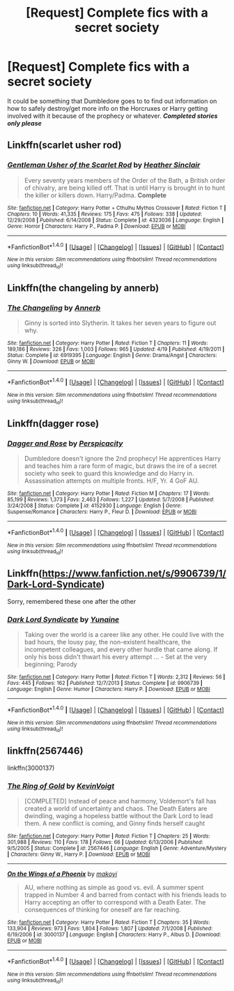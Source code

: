 #+TITLE: [Request] Complete fics with a secret society

* [Request] Complete fics with a secret society
:PROPERTIES:
:Author: Freshenstein
:Score: 7
:DateUnix: 1497597345.0
:DateShort: 2017-Jun-16
:FlairText: Request
:END:
It could be something that Dumbledore goes to to find out information on how to safely destroy/get more info on the Horcruxes or Harry getting involved with it because of the prophecy or whatever. */Completed stories only please/*


** Linkffn(scarlet usher rod)
:PROPERTIES:
:Author: viol8er
:Score: 6
:DateUnix: 1497600703.0
:DateShort: 2017-Jun-16
:END:

*** [[http://www.fanfiction.net/s/4323036/1/][*/Gentleman Usher of the Scarlet Rod/*]] by [[https://www.fanfiction.net/u/170270/Heather-Sinclair][/Heather Sinclair/]]

#+begin_quote
  Every seventy years members of the Order of the Bath, a British order of chivalry, are being killed off. That is until Harry is brought in to hunt the killer or killers down. Harry/Padma. *Complete*
#+end_quote

^{/Site/: [[http://www.fanfiction.net/][fanfiction.net]] *|* /Category/: Harry Potter + Cthulhu Mythos Crossover *|* /Rated/: Fiction T *|* /Chapters/: 10 *|* /Words/: 41,335 *|* /Reviews/: 175 *|* /Favs/: 475 *|* /Follows/: 338 *|* /Updated/: 12/29/2008 *|* /Published/: 6/14/2008 *|* /Status/: Complete *|* /id/: 4323036 *|* /Language/: English *|* /Genre/: Horror *|* /Characters/: Harry P., Padma P. *|* /Download/: [[http://www.ff2ebook.com/old/ffn-bot/index.php?id=4323036&source=ff&filetype=epub][EPUB]] or [[http://www.ff2ebook.com/old/ffn-bot/index.php?id=4323036&source=ff&filetype=mobi][MOBI]]}

--------------

*FanfictionBot*^{1.4.0} *|* [[[https://github.com/tusing/reddit-ffn-bot/wiki/Usage][Usage]]] | [[[https://github.com/tusing/reddit-ffn-bot/wiki/Changelog][Changelog]]] | [[[https://github.com/tusing/reddit-ffn-bot/issues/][Issues]]] | [[[https://github.com/tusing/reddit-ffn-bot/][GitHub]]] | [[[https://www.reddit.com/message/compose?to=tusing][Contact]]]

^{/New in this version: Slim recommendations using/ ffnbot!slim! /Thread recommendations using/ linksub(thread_id)!}
:PROPERTIES:
:Author: FanfictionBot
:Score: 1
:DateUnix: 1497600715.0
:DateShort: 2017-Jun-16
:END:


** Linkffn(the changeling by annerb)
:PROPERTIES:
:Score: 4
:DateUnix: 1497615781.0
:DateShort: 2017-Jun-16
:END:

*** [[http://www.fanfiction.net/s/6919395/1/][*/The Changeling/*]] by [[https://www.fanfiction.net/u/763509/Annerb][/Annerb/]]

#+begin_quote
  Ginny is sorted into Slytherin. It takes her seven years to figure out why.
#+end_quote

^{/Site/: [[http://www.fanfiction.net/][fanfiction.net]] *|* /Category/: Harry Potter *|* /Rated/: Fiction T *|* /Chapters/: 11 *|* /Words/: 189,186 *|* /Reviews/: 326 *|* /Favs/: 1,003 *|* /Follows/: 965 *|* /Updated/: 4/19 *|* /Published/: 4/19/2011 *|* /Status/: Complete *|* /id/: 6919395 *|* /Language/: English *|* /Genre/: Drama/Angst *|* /Characters/: Ginny W. *|* /Download/: [[http://www.ff2ebook.com/old/ffn-bot/index.php?id=6919395&source=ff&filetype=epub][EPUB]] or [[http://www.ff2ebook.com/old/ffn-bot/index.php?id=6919395&source=ff&filetype=mobi][MOBI]]}

--------------

*FanfictionBot*^{1.4.0} *|* [[[https://github.com/tusing/reddit-ffn-bot/wiki/Usage][Usage]]] | [[[https://github.com/tusing/reddit-ffn-bot/wiki/Changelog][Changelog]]] | [[[https://github.com/tusing/reddit-ffn-bot/issues/][Issues]]] | [[[https://github.com/tusing/reddit-ffn-bot/][GitHub]]] | [[[https://www.reddit.com/message/compose?to=tusing][Contact]]]

^{/New in this version: Slim recommendations using/ ffnbot!slim! /Thread recommendations using/ linksub(thread_id)!}
:PROPERTIES:
:Author: FanfictionBot
:Score: 1
:DateUnix: 1497615805.0
:DateShort: 2017-Jun-16
:END:


** Linkffn(dagger rose)
:PROPERTIES:
:Author: viol8er
:Score: 2
:DateUnix: 1497600582.0
:DateShort: 2017-Jun-16
:END:

*** [[http://www.fanfiction.net/s/4152930/1/][*/Dagger and Rose/*]] by [[https://www.fanfiction.net/u/1446455/Perspicacity][/Perspicacity/]]

#+begin_quote
  Dumbledore doesn't ignore the 2nd prophecy! He apprentices Harry and teaches him a rare form of magic, but draws the ire of a secret society who seek to guard this knowledge and do Harry in. Assassination attempts on multiple fronts. H/F, Yr. 4 GoF AU.
#+end_quote

^{/Site/: [[http://www.fanfiction.net/][fanfiction.net]] *|* /Category/: Harry Potter *|* /Rated/: Fiction M *|* /Chapters/: 17 *|* /Words/: 85,199 *|* /Reviews/: 1,373 *|* /Favs/: 2,463 *|* /Follows/: 1,227 *|* /Updated/: 5/7/2008 *|* /Published/: 3/24/2008 *|* /Status/: Complete *|* /id/: 4152930 *|* /Language/: English *|* /Genre/: Suspense/Romance *|* /Characters/: Harry P., Fleur D. *|* /Download/: [[http://www.ff2ebook.com/old/ffn-bot/index.php?id=4152930&source=ff&filetype=epub][EPUB]] or [[http://www.ff2ebook.com/old/ffn-bot/index.php?id=4152930&source=ff&filetype=mobi][MOBI]]}

--------------

*FanfictionBot*^{1.4.0} *|* [[[https://github.com/tusing/reddit-ffn-bot/wiki/Usage][Usage]]] | [[[https://github.com/tusing/reddit-ffn-bot/wiki/Changelog][Changelog]]] | [[[https://github.com/tusing/reddit-ffn-bot/issues/][Issues]]] | [[[https://github.com/tusing/reddit-ffn-bot/][GitHub]]] | [[[https://www.reddit.com/message/compose?to=tusing][Contact]]]

^{/New in this version: Slim recommendations using/ ffnbot!slim! /Thread recommendations using/ linksub(thread_id)!}
:PROPERTIES:
:Author: FanfictionBot
:Score: 1
:DateUnix: 1497600619.0
:DateShort: 2017-Jun-16
:END:


** Linkffn([[https://www.fanfiction.net/s/9906739/1/Dark-Lord-Syndicate]])

Sorry, remembered these one after the other
:PROPERTIES:
:Author: viol8er
:Score: 1
:DateUnix: 1497600841.0
:DateShort: 2017-Jun-16
:END:

*** [[http://www.fanfiction.net/s/9906739/1/][*/Dark Lord Syndicate/*]] by [[https://www.fanfiction.net/u/1335478/Yunaine][/Yunaine/]]

#+begin_quote
  Taking over the world is a career like any other. He could live with the bad hours, the lousy pay, the non-existent healthcare, the incompetent colleagues, and every other hurdle that came along. If only his boss didn't thwart his every attempt ... - Set at the very beginning; Parody
#+end_quote

^{/Site/: [[http://www.fanfiction.net/][fanfiction.net]] *|* /Category/: Harry Potter *|* /Rated/: Fiction T *|* /Words/: 2,312 *|* /Reviews/: 56 *|* /Favs/: 445 *|* /Follows/: 162 *|* /Published/: 12/7/2013 *|* /Status/: Complete *|* /id/: 9906739 *|* /Language/: English *|* /Genre/: Humor *|* /Characters/: Harry P. *|* /Download/: [[http://www.ff2ebook.com/old/ffn-bot/index.php?id=9906739&source=ff&filetype=epub][EPUB]] or [[http://www.ff2ebook.com/old/ffn-bot/index.php?id=9906739&source=ff&filetype=mobi][MOBI]]}

--------------

*FanfictionBot*^{1.4.0} *|* [[[https://github.com/tusing/reddit-ffn-bot/wiki/Usage][Usage]]] | [[[https://github.com/tusing/reddit-ffn-bot/wiki/Changelog][Changelog]]] | [[[https://github.com/tusing/reddit-ffn-bot/issues/][Issues]]] | [[[https://github.com/tusing/reddit-ffn-bot/][GitHub]]] | [[[https://www.reddit.com/message/compose?to=tusing][Contact]]]

^{/New in this version: Slim recommendations using/ ffnbot!slim! /Thread recommendations using/ linksub(thread_id)!}
:PROPERTIES:
:Author: FanfictionBot
:Score: 1
:DateUnix: 1497600863.0
:DateShort: 2017-Jun-16
:END:


** linkffn(2567446)

linkffn(3000137)
:PROPERTIES:
:Author: Lord_Anarchy
:Score: 1
:DateUnix: 1497617490.0
:DateShort: 2017-Jun-16
:END:

*** [[http://www.fanfiction.net/s/2567446/1/][*/The Ring of Gold/*]] by [[https://www.fanfiction.net/u/739771/KevinVoigt][/KevinVoigt/]]

#+begin_quote
  [COMPLETED] Instead of peace and harmony, Voldemort's fall has created a world of uncertainty and chaos. The Death Eaters are dwindling, waging a hopeless battle without the Dark Lord to lead them. A new conflict is coming, and Ginny finds herself caught
#+end_quote

^{/Site/: [[http://www.fanfiction.net/][fanfiction.net]] *|* /Category/: Harry Potter *|* /Rated/: Fiction T *|* /Chapters/: 25 *|* /Words/: 301,988 *|* /Reviews/: 110 *|* /Favs/: 178 *|* /Follows/: 66 *|* /Updated/: 6/13/2006 *|* /Published/: 9/5/2005 *|* /Status/: Complete *|* /id/: 2567446 *|* /Language/: English *|* /Genre/: Adventure/Mystery *|* /Characters/: Ginny W., Harry P. *|* /Download/: [[http://www.ff2ebook.com/old/ffn-bot/index.php?id=2567446&source=ff&filetype=epub][EPUB]] or [[http://www.ff2ebook.com/old/ffn-bot/index.php?id=2567446&source=ff&filetype=mobi][MOBI]]}

--------------

[[http://www.fanfiction.net/s/3000137/1/][*/On the Wings of a Phoenix/*]] by [[https://www.fanfiction.net/u/944495/makoyi][/makoyi/]]

#+begin_quote
  AU, where nothing as simple as good vs. evil. A summer spent trapped in Number 4 and barred from contact with his friends leads to Harry accepting an offer to correspond with a Death Eater. The consequences of thinking for oneself are far reaching.
#+end_quote

^{/Site/: [[http://www.fanfiction.net/][fanfiction.net]] *|* /Category/: Harry Potter *|* /Rated/: Fiction T *|* /Chapters/: 35 *|* /Words/: 133,904 *|* /Reviews/: 973 *|* /Favs/: 1,804 *|* /Follows/: 1,807 *|* /Updated/: 7/1/2008 *|* /Published/: 6/19/2006 *|* /id/: 3000137 *|* /Language/: English *|* /Characters/: Harry P., Albus D. *|* /Download/: [[http://www.ff2ebook.com/old/ffn-bot/index.php?id=3000137&source=ff&filetype=epub][EPUB]] or [[http://www.ff2ebook.com/old/ffn-bot/index.php?id=3000137&source=ff&filetype=mobi][MOBI]]}

--------------

*FanfictionBot*^{1.4.0} *|* [[[https://github.com/tusing/reddit-ffn-bot/wiki/Usage][Usage]]] | [[[https://github.com/tusing/reddit-ffn-bot/wiki/Changelog][Changelog]]] | [[[https://github.com/tusing/reddit-ffn-bot/issues/][Issues]]] | [[[https://github.com/tusing/reddit-ffn-bot/][GitHub]]] | [[[https://www.reddit.com/message/compose?to=tusing][Contact]]]

^{/New in this version: Slim recommendations using/ ffnbot!slim! /Thread recommendations using/ linksub(thread_id)!}
:PROPERTIES:
:Author: FanfictionBot
:Score: 1
:DateUnix: 1497617508.0
:DateShort: 2017-Jun-16
:END:
